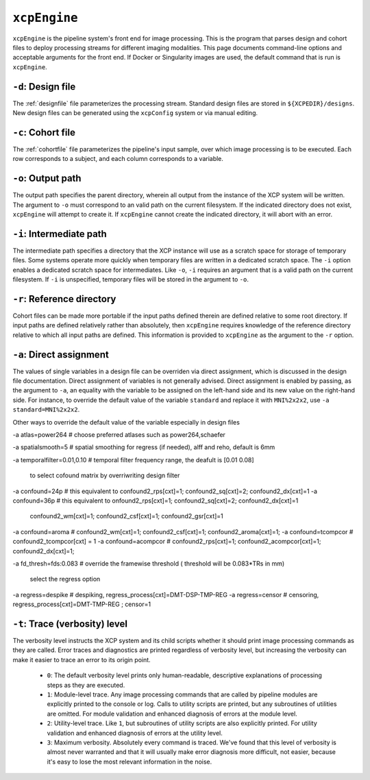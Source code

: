 .. _xcpengine:

``xcpEngine``
--------------

``xcpEngine`` is the pipeline system's front end for image processing. This is the program that
parses design and cohort files to deploy processing streams for different imaging modalities. This
page documents command-line options and acceptable arguments for the front end. If Docker or
Singularity images are used, the default command that is run is ``xcpEngine``.

``-d``: Design file
~~~~~~~~~~~~~~~~~~~~

The :ref:`designfile` file parameterizes the processing stream. Standard design files are stored in
``${XCPEDIR}/designs``. New design files can be generated using the ``xcpConfig`` system or via
manual editing.

``-c``: Cohort file
~~~~~~~~~~~~~~~~~~~~

The :ref:`cohortfile` file parameterizes the pipeline's input sample, over which
image processing is to be executed. Each row corresponds to a subject, and each column corresponds
to a variable.

``-o``: Output path
~~~~~~~~~~~~~~~~~~~~

The output path specifies the parent directory, wherein all output from the instance of the XCP
system will be written. The argument to ``-o`` must correspond to an valid path on the current
filesystem. If the indicated directory does not exist, ``xcpEngine`` will attempt to create it. If
``xcpEngine`` cannot create the indicated directory, it will abort with an error.

``-i``: Intermediate path
~~~~~~~~~~~~~~~~~~~~~~~~~~

The intermediate path specifies a directory that the XCP instance will use as a scratch space for
storage of temporary files. Some systems operate more quickly when temporary files are written in a
dedicated scratch space. The ``-i`` option enables a dedicated scratch space for intermediates.
Like ``-o``, ``-i`` requires an argument that is a valid path on the current filesystem. If ``-i``
is unspecified, temporary files will be stored in the argument to ``-o``.

``-r``: Reference directory
~~~~~~~~~~~~~~~~~~~~~~~~~~~~

Cohort files can be made more portable if the input paths defined
therein are defined relative to some root directory. If input paths are defined relatively rather
than absolutely, then ``xcpEngine`` requires knowledge of the reference directory relative to which
all input paths are defined. This information is provided to ``xcpEngine`` as the argument to the
``-r`` option.

``-a``: Direct assignment
~~~~~~~~~~~~~~~~~~~~~~~~~~

The values of single variables in a design file can be overriden via direct assignment, which is
discussed in the design file documentation. Direct assignment of variables is not generally
advised. Direct assignment is enabled by passing, as the argument to ``-a``, an equality with the
variable to be assigned on the left-hand side and its new value on the right-hand side. For
instance, to override the default value of the variable ``standard`` and replace it with
``MNI%2x2x2``, use ``-a standard=MNI%2x2x2``.

Other ways  to override the default value of the variable especially in design files

-a atlas=power264  # choose preferred atlases such as power264,schaefer 

-a spatialsmooth=5 # spatial smoothing for regress (if needed), alff and reho, default is 6mm

-a temporalfilter=0.01,0.10 # temporal filter  frequency range, the deafult is [0.01 0.08]
 
 to select cofound matrix by overriwriting design filter
-a confound=24p  # this equivalent to confound2_rps[cxt]=1; confound2_sq[cxt]=2; confound2_dx[cxt]=1
-a confound=36p  # this equivalent to  onfound2_rps[cxt]=1; confound2_sq[cxt]=2; confound2_dx[cxt]=1
                  confound2_wm[cxt]=1; confound2_csf[cxt]=1; confound2_gsr[cxt]=1
-a confound=aroma #  confound2_wm[cxt]=1; confound2_csf[cxt]=1; confound2_aroma[cxt]=1;
-a confound=tcompcor  #  confound2_tcompcor[cxt] = 1
-a confound=acompcor  #   confound2_rps[cxt]=1; confound2_acompcor[cxt]=1; confound2_dx[cxt]=1; 

-a fd_thresh=fds:0.083 # override the framewise threshold ( threshold will be 0.083*TRs in mm) 

 select the regress option 
-a regress=despike  # despiking, regress_process[cxt]=DMT-DSP-TMP-REG
-a regress=censor   # censoring, regress_process[cxt]=DMT-TMP-REG ; censor=1 


``-t``: Trace (verbosity) level
~~~~~~~~~~~~~~~~~~~~~~~~~~~~~~~~

The verbosity level instructs the XCP system and its child scripts whether it should print image
processing commands as they are called. Error traces and diagnostics are printed regardless of
verbosity level, but increasing the verbosity can make it easier to trace an error to its origin
point.

 * ``0``: The default verbosity level prints only human-readable, descriptive explanations of
   processing steps as they are executed.
 * ``1``: Module-level trace. Any image processing commands that are called by pipeline modules
   are explicitly printed to the console or log. Calls to utility scripts are printed, but any
   subroutines of utilities are omitted. For module validation and enhanced diagnosis of errors
   at the module level.
 * ``2``: Utility-level trace. Like ``1``, but subroutines of utility scripts are also explicitly
   printed. For utility validation and enhanced diagnosis of errors at the utility level.
 * ``3``: Maximum verbosity. Absolutely every command is traced. We've found that this level of
   verbosity is almost never warranted and that it will usually make error diagnosis more
   difficult, not easier, because it's easy to lose the most relevant information in the noise.
   
   
   

